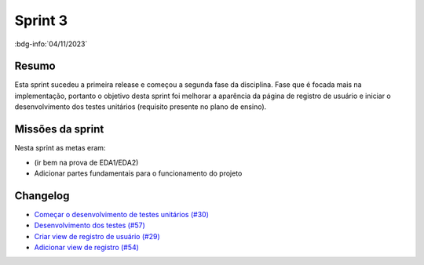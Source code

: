 Sprint 3
========

:bdg-info:`04/11/2023`

Resumo
------

Esta sprint sucedeu a primeira release e começou a segunda fase da disciplina.
Fase que é focada mais na implementação, portanto o objetivo desta sprint foi
melhorar a aparência da página de registro de usuário e iniciar o
desenvolvimento dos testes unitários (requisito presente no plano de ensino).


Missões da sprint
-----------------

Nesta sprint as metas eram:

- (ir bem na prova de EDA1/EDA2)
- Adicionar partes fundamentais para o funcionamento do projeto



Changelog
----------

- `Começar o desenvolvimento de testes unitários (#30) <https://github.com/unb-mds/2023-2-Squad06/issues/30>`_
- `Desenvolvimento dos testes (#57) <https://github.com/unb-mds/2023-2-Squad06/pull/57>`_
- `Criar view de registro de usuário (#29) <https://github.com/unb-mds/2023-2-Squad06/issues/29>`_
- `Adicionar view de registro (#54)  <https://github.com/unb-mds/2023-2-Squad06/pull/54>`_
